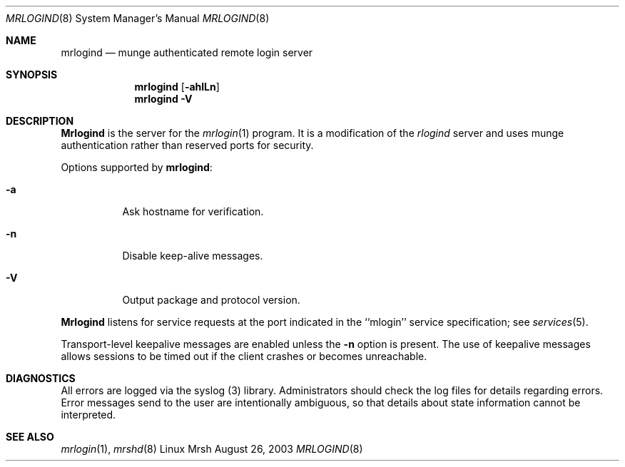 \."#############################################################################
\."$Id$
\."#############################################################################
\."  Copyright (C) 2003 The Regents of the University of California.
\."  Produced at Lawrence Livermore National Laboratory (cf, DISCLAIMER).
\."  Written by Mike Haskell <haskell5@llnl.gov> and Albert Chu 
\."  <chu11@llnl.gov>
\."  UCRL-CODE-155697
\."  
\."  This file is part of Mrsh, a collection of remote shell programs
\."  that use munge based authentication rather than reserved ports for
\."  security. For details, see http://www.llnl.gov/linux/.
\."  
\."  Mrsh is free software; you can redistribute it and/or modify it under
\."  the terms of the GNU General Public License as published by the Free
\."  Software Foundation; either version 2 of the License, or (at your option)
\."  any later version.
\."  
\."  Mrsh is distributed in the hope that it will be useful, but WITHOUT 
\."  ANY WARRANTY; without even the implied warranty of MERCHANTABILITY or 
\."  FITNESS FOR A PARTICULAR PURPOSE.  See the GNU General Public License 
\."  for more details.
\."  
\."  You should have received a copy of the GNU General Public License along
\."  with Mrsh; if not, write to the Free Software Foundation, Inc.,
\."  59 Temple Place, Suite 330, Boston, MA  02111-1307  USA.
\."############################################################################

.\" Copyright (c) 1983, 1989, 1991 The Regents of the University of California.
.\" All rights reserved.
.\"
.\" Redistribution and use in source and binary forms, with or without
.\" modification, are permitted provided that the following conditions
.\" are met:
.\" 1. Redistributions of source code must retain the above copyright
.\"    notice, this list of conditions and the following disclaimer.
.\" 2. Redistributions in binary form must reproduce the above copyright
.\"    notice, this list of conditions and the following disclaimer in the
.\"    documentation and/or other materials provided with the distribution.
.\" 3. All advertising materials mentioning features or use of this software
.\"    must display the following acknowledgement:
.\"     This product includes software developed by the University of
.\"     California, Berkeley and its contributors.
.\" 4. Neither the name of the University nor the names of its contributors
.\"    may be used to endorse or promote products derived from this software
.\"    without specific prior written permission.
.\"
.\" THIS SOFTWARE IS PROVIDED BY THE REGENTS AND CONTRIBUTORS ``AS IS'' AND
.\" ANY EXPRESS OR IMPLIED WARRANTIES, INCLUDING, BUT NOT LIMITED TO, THE
.\" IMPLIED WARRANTIES OF MERCHANTABILITY AND FITNESS FOR A PARTICULAR PURPOSE
.\" ARE DISCLAIMED.  IN NO EVENT SHALL THE REGENTS OR CONTRIBUTORS BE LIABLE
.\" FOR ANY DIRECT, INDIRECT, INCIDENTAL, SPECIAL, EXEMPLARY, OR CONSEQUENTIAL
.\" DAMAGES (INCLUDING, BUT NOT LIMITED TO, PROCUREMENT OF SUBSTITUTE GOODS
.\" OR SERVICES; LOSS OF USE, DATA, OR PROFITS; OR BUSINESS INTERRUPTION)
.\" HOWEVER CAUSED AND ON ANY THEORY OF LIABILITY, WHETHER IN CONTRACT, STRICT
.\" LIABILITY, OR TORT (INCLUDING NEGLIGENCE OR OTHERWISE) ARISING IN ANY WAY
.\" OUT OF THE USE OF THIS SOFTWARE, EVEN IF ADVISED OF THE POSSIBILITY OF
.\" SUCH DAMAGE.
.\"
.\"     from: @(#)rlogind.8     6.12 (Berkeley) 3/16/91
.\"     $Id$
.\"
.Dd August 26, 2003
.Dt MRLOGIND 8
.Os "Linux Mrsh"
.Sh NAME
.Nm mrlogind
.Nd munge authenticated remote login server
.Sh SYNOPSIS
.Nm mrlogind
.Op Fl ahlLn
.Nm mrlogind
.Fl V
.Sh DESCRIPTION
.Nm Mrlogind
is the server for the 
.Xr mrlogin 1
program.  It is a modification of the
.Xr rlogind
server and uses munge authentication rather than
reserved ports for security.
.Pp
Options supported by
.Nm mrlogind :
.Bl -tag -width Ds
.It Fl a
Ask hostname for verification.
.It Fl n
Disable keep-alive messages.
.It Fl V
Output package and protocol version.
.El
.Pp
.Nm Mrlogind
listens for service requests at the port indicated in
the ``mlogin'' service specification; see
.Xr services 5 .
.Pp
Transport-level keepalive messages are enabled unless the
.Fl n
option is present.
The use of keepalive messages allows sessions to be timed out
if the client crashes or becomes unreachable.
.Sh DIAGNOSTICS
All errors are logged via the syslog (3) library.  Administrators
should check the log files for details regarding errors.  Error
messages send to the user are intentionally ambiguous, so that 
details about state information cannot be interpreted.
.Sh SEE ALSO
.Xr mrlogin 1 , 
.Xr mrshd 8

